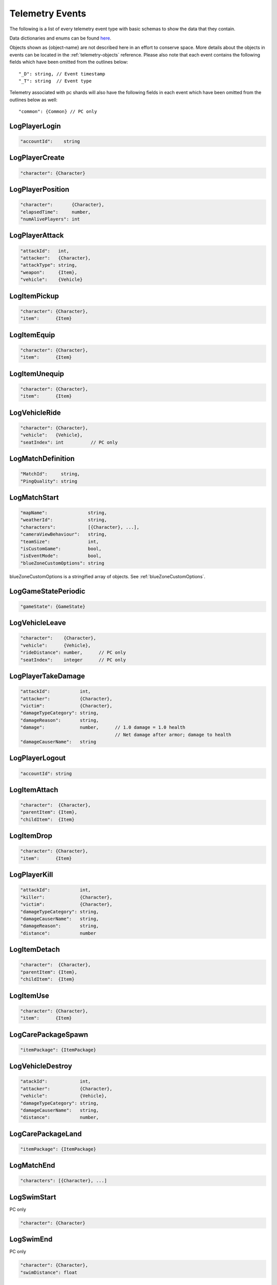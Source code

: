 .. _telemetry-events:

Telemetry Events
================

The following is a list of every telemetry event type with basic schemas to show the data that they contain. 

Data dictionaries and enums can be found  `here <https://github.com/pubg/api-assets>`_.

Objects shown as {object-name} are not described here in an effort to conserve space. More details about the objects in events can be located in the :ref:`telemetry-objects` reference. Please also note that each event contains the following fields which have been omitted from the outlines below::

  "_D": string, // Event timestamp
  "_T": string  // Event type

Telemetry associated with pc shards will also have the following fields in each event which have been omitted from the outlines below as well::

  "common": {Common} // PC only



LogPlayerLogin
--------------
.. code-block:: none

  "accountId":    string



LogPlayerCreate
---------------
.. code-block:: none

  "character": {Character}



LogPlayerPosition
-----------------
.. code-block:: none

  "character":       {Character},
  "elapsedTime":     number,
  "numAlivePlayers": int



LogPlayerAttack
---------------
.. code-block:: none

  "attackId":   int,
  "attacker":   {Character},
  "attackType": string,
  "weapon":     {Item},
  "vehicle":    {Vehicle}



LogItemPickup
-------------
.. code-block:: none

  "character": {Character},
  "item":      {Item}



LogItemEquip
------------
.. code-block:: none

  "character": {Character},
  "item":      {Item}



LogItemUnequip
--------------
.. code-block:: none

  "character": {Character},
  "item":      {Item}



LogVehicleRide
--------------
.. code-block:: none

  "character": {Character},
  "vehicle":   {Vehicle},
  "seatIndex": int          // PC only



LogMatchDefinition
------------------
.. code-block:: none

  "MatchId":     string,
  "PingQuality": string



LogMatchStart
-------------
.. code-block:: none

  "mapName":               string,
  "weatherId":             string,
  "characters":            [{Character}, ...],
  "cameraViewBehaviour":   string,             
  "teamSize":              int,
  "isCustomGame":          bool,
  "isEventMode":           bool,                
  "blueZoneCustomOptions": string              

blueZoneCustomOptions is a stringified array of objects. See :ref:`blueZoneCustomOptions`.



LogGameStatePeriodic
--------------------
.. code-block:: none

  "gameState": {GameState}



LogVehicleLeave
---------------
.. code-block:: none

  "character":    {Character},
  "vehicle":      {Vehicle},
  "rideDistance": number,      // PC only
  "seatIndex":    integer      // PC only



LogPlayerTakeDamage
-------------------
.. code-block:: none

  "attackId":           int,
  "attacker":           {Character},
  "victim":             {Character},
  "damageTypeCategory": string,
  "damageReason":       string,
  "damage":             number,      // 1.0 damage = 1.0 health 
                                     // Net damage after armor; damage to health
  "damageCauserName":   string





LogPlayerLogout
---------------
.. code-block:: none

  "accountId": string



LogItemAttach
-------------
.. code-block:: none

  "character":  {Character},
  "parentItem": {Item},
  "childItem":  {Item}



LogItemDrop
-----------
.. code-block:: none

  "character": {Character},
  "item":      {Item}



LogPlayerKill
-------------
.. code-block:: none

  "attackId":           int,
  "killer":             {Character},
  "victim":             {Character},
  "damageTypeCategory": string,
  "damageCauserName":   string,
  "damageReason":       string,
  "distance":           number



LogItemDetach
-------------
.. code-block:: none

  "character":  {Character},
  "parentItem": {Item},
  "childItem":  {Item}



LogItemUse
----------
.. code-block:: none

  "character": {Character},
  "item":      {Item}



LogCarePackageSpawn
-------------------
.. code-block:: none

  "itemPackage": {ItemPackage}



LogVehicleDestroy
-----------------
.. code-block:: none

  "atackId":            int,
  "attacker":           {Character},
  "vehicle":            {Vehicle},
  "damageTypeCategory": string,
  "damageCauserName":   string,
  "distance":           number,



LogCarePackageLand
------------------
.. code-block:: none

  "itemPackage": {ItemPackage}



LogMatchEnd
-----------
.. code-block:: none

  "characters": [{Character}, ...]



LogSwimStart
------------
PC only

.. code-block:: none

  "character": {Character}


LogSwimEnd
----------
PC only

.. code-block:: none

  "character": {Character},
  "swimDistance": float



LogArmorDestroy
---------------
PC only

.. code-block:: none

  "attackId":           int,
  "attacker":           {Character},
  "victim":             {Character},
  "damageTypeCategory": string,
  "damageReason":       string,
  "damageCauserName":   string,
  "item":               {Item},
  "distance":           number



LogWheelDestroy
---------------
PC only

.. code-block:: none

  "attackId":           int,
  "attacker":           {Character},
  "vehicle":            {Vehicle},
  "damageTypeCategory": string,
  "damageCauserName":   string



LogPlayerMakeGroggy
-------------------
PC only

.. code-block:: none

  "attackId":            int,
  "attacker":            {Character},
  "victim":              {Character},
  "damageTypeCategory":  string,
  "damageCauserName":    string,
  "distance":            float,
  "isAttackerInVehicle": bool,
  "dBNOId":              int



LogPlayerRevive
---------------
PC only

.. code-block:: none

  "reviver":             {Character},
  "victim":              {Character}, // Yes, it's actually called victim
